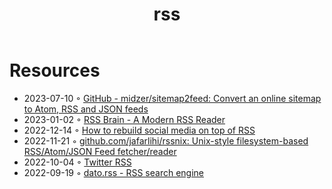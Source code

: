 :PROPERTIES:
:ID:       f90a5094-f8d5-4e86-a7ec-346a591d2e96
:END:
#+title: rss

* Resources
- 2023-07-10 ◦ [[https://github.com/midzer/sitemap2feed][GitHub - midzer/sitemap2feed: Convert an online sitemap to Atom, RSS and JSON feeds]]
- 2023-01-02 ◦ [[https://www.rssbrain.com/][RSS Brain - A Modern RSS Reader]]
- 2022-12-14 ◦ [[https://tfos.co/p/rebuild-social-media/][How to rebuild social media on top of RSS]]
- 2022-11-21 ◦ [[https://github.com/jafarlihi/rssnix][github.com/jafarlihi/rssnix: Unix-style filesystem-based RSS/Atom/JSON Feed fetcher/reader]]
- 2022-10-04 ◦ [[https://www.fivefilters.org/2021/twitter-rss/][Twitter RSS]]
- 2022-09-19 ◦ [[https://datorss.com/][dato.rss - RSS search engine]]
